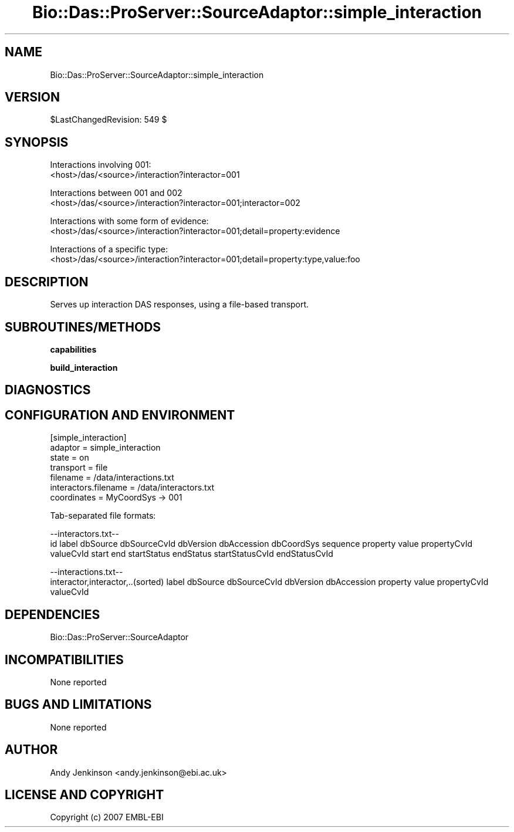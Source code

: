 .\" Automatically generated by Pod::Man v1.37, Pod::Parser v1.32
.\"
.\" Standard preamble:
.\" ========================================================================
.de Sh \" Subsection heading
.br
.if t .Sp
.ne 5
.PP
\fB\\$1\fR
.PP
..
.de Sp \" Vertical space (when we can't use .PP)
.if t .sp .5v
.if n .sp
..
.de Vb \" Begin verbatim text
.ft CW
.nf
.ne \\$1
..
.de Ve \" End verbatim text
.ft R
.fi
..
.\" Set up some character translations and predefined strings.  \*(-- will
.\" give an unbreakable dash, \*(PI will give pi, \*(L" will give a left
.\" double quote, and \*(R" will give a right double quote.  | will give a
.\" real vertical bar.  \*(C+ will give a nicer C++.  Capital omega is used to
.\" do unbreakable dashes and therefore won't be available.  \*(C` and \*(C'
.\" expand to `' in nroff, nothing in troff, for use with C<>.
.tr \(*W-|\(bv\*(Tr
.ds C+ C\v'-.1v'\h'-1p'\s-2+\h'-1p'+\s0\v'.1v'\h'-1p'
.ie n \{\
.    ds -- \(*W-
.    ds PI pi
.    if (\n(.H=4u)&(1m=24u) .ds -- \(*W\h'-12u'\(*W\h'-12u'-\" diablo 10 pitch
.    if (\n(.H=4u)&(1m=20u) .ds -- \(*W\h'-12u'\(*W\h'-8u'-\"  diablo 12 pitch
.    ds L" ""
.    ds R" ""
.    ds C` ""
.    ds C' ""
'br\}
.el\{\
.    ds -- \|\(em\|
.    ds PI \(*p
.    ds L" ``
.    ds R" ''
'br\}
.\"
.\" If the F register is turned on, we'll generate index entries on stderr for
.\" titles (.TH), headers (.SH), subsections (.Sh), items (.Ip), and index
.\" entries marked with X<> in POD.  Of course, you'll have to process the
.\" output yourself in some meaningful fashion.
.if \nF \{\
.    de IX
.    tm Index:\\$1\t\\n%\t"\\$2"
..
.    nr % 0
.    rr F
.\}
.\"
.\" For nroff, turn off justification.  Always turn off hyphenation; it makes
.\" way too many mistakes in technical documents.
.hy 0
.if n .na
.\"
.\" Accent mark definitions (@(#)ms.acc 1.5 88/02/08 SMI; from UCB 4.2).
.\" Fear.  Run.  Save yourself.  No user-serviceable parts.
.    \" fudge factors for nroff and troff
.if n \{\
.    ds #H 0
.    ds #V .8m
.    ds #F .3m
.    ds #[ \f1
.    ds #] \fP
.\}
.if t \{\
.    ds #H ((1u-(\\\\n(.fu%2u))*.13m)
.    ds #V .6m
.    ds #F 0
.    ds #[ \&
.    ds #] \&
.\}
.    \" simple accents for nroff and troff
.if n \{\
.    ds ' \&
.    ds ` \&
.    ds ^ \&
.    ds , \&
.    ds ~ ~
.    ds /
.\}
.if t \{\
.    ds ' \\k:\h'-(\\n(.wu*8/10-\*(#H)'\'\h"|\\n:u"
.    ds ` \\k:\h'-(\\n(.wu*8/10-\*(#H)'\`\h'|\\n:u'
.    ds ^ \\k:\h'-(\\n(.wu*10/11-\*(#H)'^\h'|\\n:u'
.    ds , \\k:\h'-(\\n(.wu*8/10)',\h'|\\n:u'
.    ds ~ \\k:\h'-(\\n(.wu-\*(#H-.1m)'~\h'|\\n:u'
.    ds / \\k:\h'-(\\n(.wu*8/10-\*(#H)'\z\(sl\h'|\\n:u'
.\}
.    \" troff and (daisy-wheel) nroff accents
.ds : \\k:\h'-(\\n(.wu*8/10-\*(#H+.1m+\*(#F)'\v'-\*(#V'\z.\h'.2m+\*(#F'.\h'|\\n:u'\v'\*(#V'
.ds 8 \h'\*(#H'\(*b\h'-\*(#H'
.ds o \\k:\h'-(\\n(.wu+\w'\(de'u-\*(#H)/2u'\v'-.3n'\*(#[\z\(de\v'.3n'\h'|\\n:u'\*(#]
.ds d- \h'\*(#H'\(pd\h'-\w'~'u'\v'-.25m'\f2\(hy\fP\v'.25m'\h'-\*(#H'
.ds D- D\\k:\h'-\w'D'u'\v'-.11m'\z\(hy\v'.11m'\h'|\\n:u'
.ds th \*(#[\v'.3m'\s+1I\s-1\v'-.3m'\h'-(\w'I'u*2/3)'\s-1o\s+1\*(#]
.ds Th \*(#[\s+2I\s-2\h'-\w'I'u*3/5'\v'-.3m'o\v'.3m'\*(#]
.ds ae a\h'-(\w'a'u*4/10)'e
.ds Ae A\h'-(\w'A'u*4/10)'E
.    \" corrections for vroff
.if v .ds ~ \\k:\h'-(\\n(.wu*9/10-\*(#H)'\s-2\u~\d\s+2\h'|\\n:u'
.if v .ds ^ \\k:\h'-(\\n(.wu*10/11-\*(#H)'\v'-.4m'^\v'.4m'\h'|\\n:u'
.    \" for low resolution devices (crt and lpr)
.if \n(.H>23 .if \n(.V>19 \
\{\
.    ds : e
.    ds 8 ss
.    ds o a
.    ds d- d\h'-1'\(ga
.    ds D- D\h'-1'\(hy
.    ds th \o'bp'
.    ds Th \o'LP'
.    ds ae ae
.    ds Ae AE
.\}
.rm #[ #] #H #V #F C
.\" ========================================================================
.\"
.IX Title "Bio::Das::ProServer::SourceAdaptor::simple_interaction 3"
.TH Bio::Das::ProServer::SourceAdaptor::simple_interaction 3 "2009-10-20" "perl v5.8.8" "User Contributed Perl Documentation"
.SH "NAME"
Bio::Das::ProServer::SourceAdaptor::simple_interaction
.SH "VERSION"
.IX Header "VERSION"
$LastChangedRevision: 549 $
.SH "SYNOPSIS"
.IX Header "SYNOPSIS"
.Vb 2
\&  Interactions involving 001:
\&  <host>/das/<source>/interaction?interactor=001
.Ve
.PP
.Vb 2
\&  Interactions between 001 and 002
\&  <host>/das/<source>/interaction?interactor=001;interactor=002
.Ve
.PP
.Vb 2
\&  Interactions with some form of evidence:
\&  <host>/das/<source>/interaction?interactor=001;detail=property:evidence
.Ve
.PP
.Vb 2
\&  Interactions of a specific type:
\&  <host>/das/<source>/interaction?interactor=001;detail=property:type,value:foo
.Ve
.SH "DESCRIPTION"
.IX Header "DESCRIPTION"
.Vb 1
\&  Serves up interaction DAS responses, using a file-based transport.
.Ve
.SH "SUBROUTINES/METHODS"
.IX Header "SUBROUTINES/METHODS"
.Sh "capabilities"
.IX Subsection "capabilities"
.Sh "build_interaction"
.IX Subsection "build_interaction"
.SH "DIAGNOSTICS"
.IX Header "DIAGNOSTICS"
.SH "CONFIGURATION AND ENVIRONMENT"
.IX Header "CONFIGURATION AND ENVIRONMENT"
.Vb 7
\&  [simple_interaction]
\&  adaptor               = simple_interaction
\&  state                 = on
\&  transport             = file
\&  filename              = /data/interactions.txt
\&  interactors.filename  = /data/interactors.txt
\&  coordinates           = MyCoordSys -> 001
.Ve
.PP
.Vb 1
\&  Tab-separated file formats:
.Ve
.PP
.Vb 2
\&  --interactors.txt--
\&  id    label   dbSource        dbSourceCvId    dbVersion       dbAccession     dbCoordSys      sequence        property        value   propertyCvId    valueCvId       start   end     startStatus     endStatus       startStatusCvId endStatusCvId
.Ve
.PP
.Vb 2
\&  --interactions.txt--
\&  interactor,interactor,..(sorted)      label   dbSource        dbSourceCvId    dbVersion       dbAccession     property        value   propertyCvId    valueCvId
.Ve
.SH "DEPENDENCIES"
.IX Header "DEPENDENCIES"
.IP "Bio::Das::ProServer::SourceAdaptor" 4
.IX Item "Bio::Das::ProServer::SourceAdaptor"
.SH "INCOMPATIBILITIES"
.IX Header "INCOMPATIBILITIES"
None reported
.SH "BUGS AND LIMITATIONS"
.IX Header "BUGS AND LIMITATIONS"
None reported
.SH "AUTHOR"
.IX Header "AUTHOR"
.Vb 1
\&  Andy Jenkinson <andy.jenkinson@ebi.ac.uk>
.Ve
.SH "LICENSE AND COPYRIGHT"
.IX Header "LICENSE AND COPYRIGHT"
Copyright (c) 2007 EMBL-EBI
